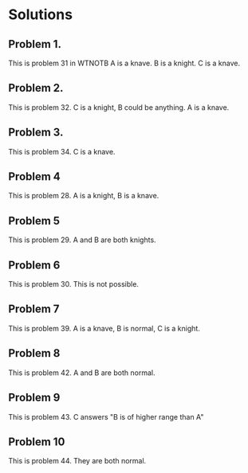 * Solutions

** Problem 1. 
This is problem 31 in WTNOTB
A is a knave. B is a knight. C is a knave.

** Problem 2.
This is problem 32.
C is a knight, B could be anything. A is a knave.

** Problem 3.
This is problem 34.
C is a knave.

** Problem 4
This is problem 28.
A is a knight, B is a knave.

** Problem 5
This is problem 29.
A and B are both knights.

** Problem 6
This is problem 30.
This is not possible.

** Problem 7
This is problem 39.
A is a knave, B is normal, C is a knight.

** Problem 8
This is problem 42.
A and B are both normal.

** Problem 9
This is problem 43.
C answers "B is of higher range than A"

** Problem 10
This is problem 44.
They are both normal.
